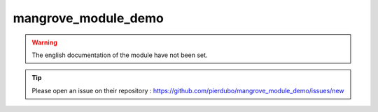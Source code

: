 mangrove_module_demo
====================

.. warning::

    The english documentation of the module have not been set.

.. tip::

    Please open an issue on their repository : https://github.com/pierdubo/mangrove_module_demo/issues/new